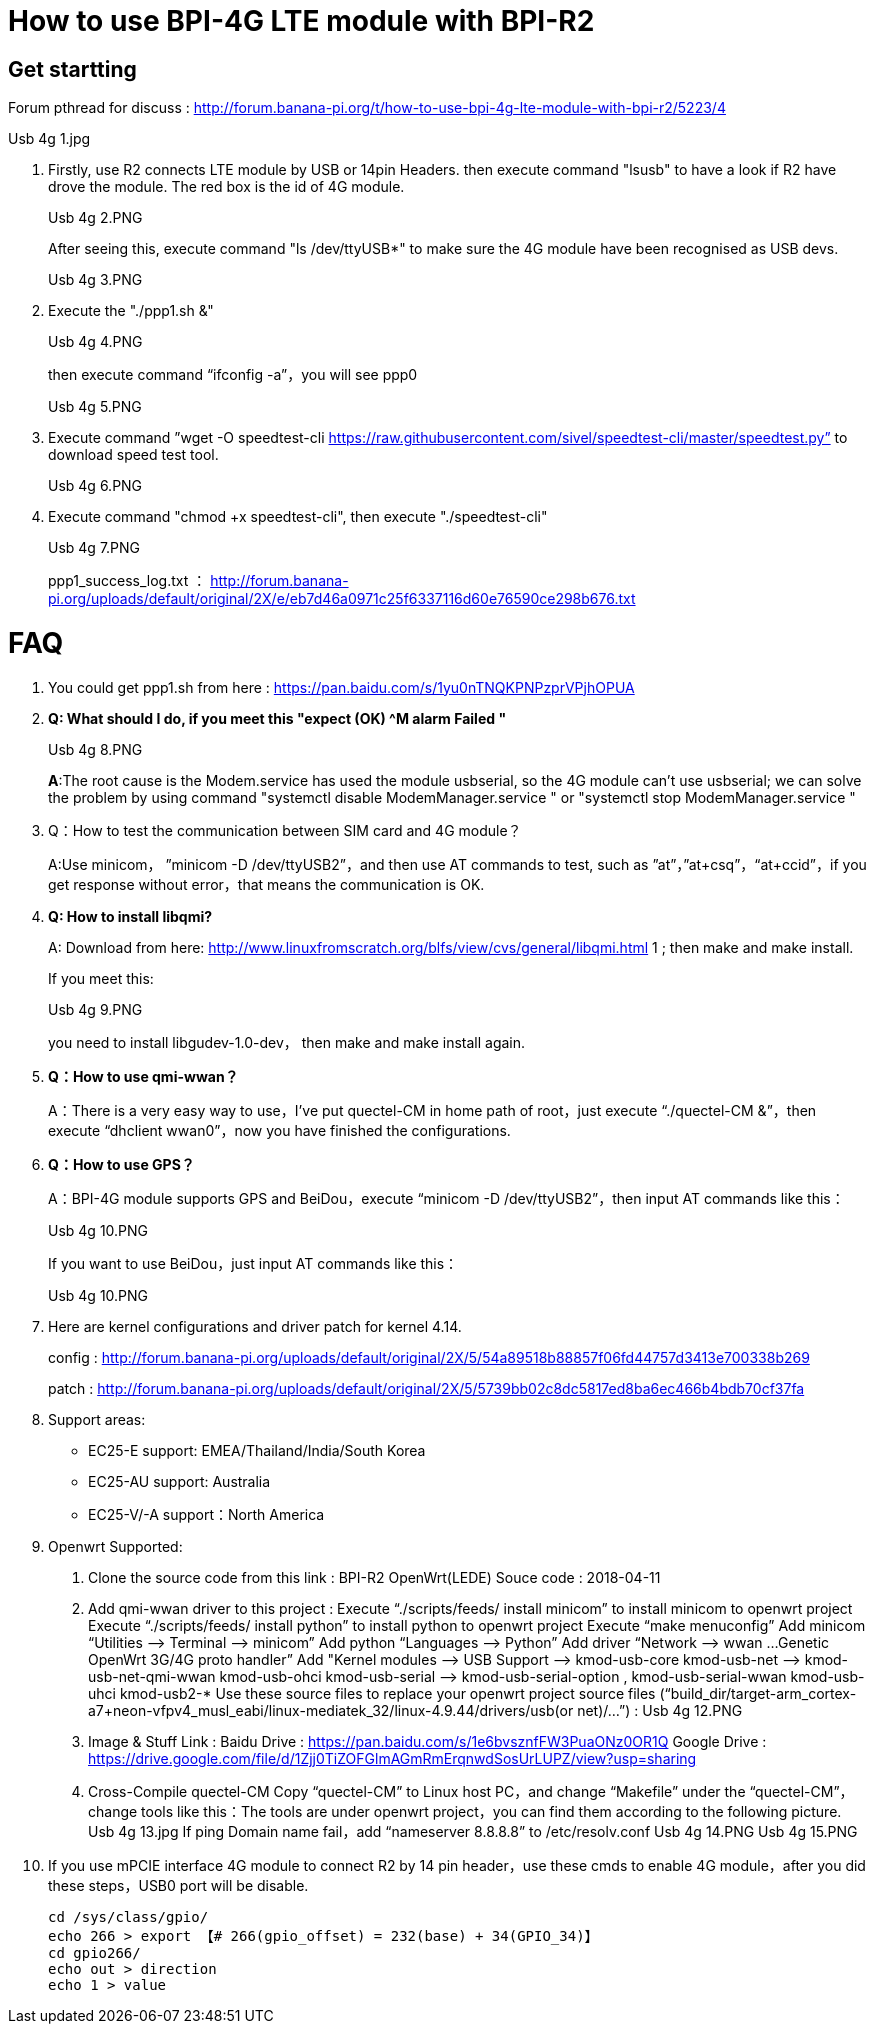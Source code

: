 = How to use BPI-4G LTE module with BPI-R2

== Get startting
Forum pthread for discuss : http://forum.banana-pi.org/t/how-to-use-bpi-4g-lte-module-with-bpi-r2/5223/4

Usb 4g 1.jpg

. Firstly, use R2 connects LTE module by USB or 14pin Headers. then execute command "lsusb" to have a look if R2 have drove the module. The red box is the id of 4G module.
+
Usb 4g 2.PNG
+
After seeing this, execute command "ls /dev/ttyUSB*" to make sure the 4G module have been recognised as USB devs.
+
Usb 4g 3.PNG

. Execute the "./ppp1.sh &"
+
Usb 4g 4.PNG
+
then execute command “ifconfig -a”，you will see ppp0
+
Usb 4g 5.PNG

. Execute command ”wget -O speedtest-cli https://raw.githubusercontent.com/sivel/speedtest-cli/master/speedtest.py” to download speed test tool.
+
Usb 4g 6.PNG

. Execute command "chmod +x speedtest-cli", then execute "./speedtest-cli"
+
Usb 4g 7.PNG
+
ppp1_success_log.txt ： http://forum.banana-pi.org/uploads/default/original/2X/e/eb7d46a0971c25f6337116d60e76590ce298b676.txt

= FAQ
. You could get ppp1.sh from here : https://pan.baidu.com/s/1yu0nTNQKPNPzprVPjhOPUA

. **Q: What should I do, if you meet this "expect (OK) ^M alarm Failed "**
+
Usb 4g 8.PNG
+
**A**:The root cause is the Modem.service has used the module usbserial, so the 4G module can’t use usbserial; we can solve the problem by using command "systemctl disable ModemManager.service " or "systemctl stop ModemManager.service "

. Q：How to test the communication between SIM card and 4G module？
+
A:Use minicom， ”minicom -D /dev/ttyUSB2”，and then use AT commands to test, such as ”at”，”at+csq”，“at+ccid”，if you get response without error，that means the communication is OK.

. **Q: How to install libqmi?**
+
A: Download from here: http://www.linuxfromscratch.org/blfs/view/cvs/general/libqmi.html 1 ; then make and make install.
+
If you meet this:
+
Usb 4g 9.PNG
+
you need to install libgudev-1.0-dev， then make and make install again.

. *Q：How to use qmi-wwan？*
+
A：There is a very easy way to use，I’ve put quectel-CM in home path of root，just execute “./quectel-CM &”，then execute “dhclient wwan0”，now you have finished the configurations.

. *Q：How to use GPS？*
+
A：BPI-4G module supports GPS and BeiDou，execute “minicom -D /dev/ttyUSB2”，then input AT commands like this：
+
Usb 4g 10.PNG
+
If you want to use BeiDou，just input AT commands like this：
+
Usb 4g 10.PNG

. Here are kernel configurations and driver patch for kernel 4.14.
+
config : http://forum.banana-pi.org/uploads/default/original/2X/5/54a89518b88857f06fd44757d3413e700338b269
+
patch : http://forum.banana-pi.org/uploads/default/original/2X/5/5739bb02c8dc5817ed8ba6ec466b4bdb70cf37fa

. Support areas:
- EC25-E support: EMEA/Thailand/India/South Korea
- EC25-AU support: Australia
- EC25-V/-A support：North America

. Openwrt Supported:
A. Clone the source code from this link : BPI-R2 OpenWrt(LEDE) Souce code : 2018-04-11
B. Add qmi-wwan driver to this project :
Execute “./scripts/feeds/ install minicom” to install minicom to openwrt project
Execute “./scripts/feeds/ install python” to install python to openwrt project
Execute “make menuconfig”
Add minicom “Utilities —> Terminal —> minicom”
Add python “Languages —> Python”
Add driver “Network —> wwan …Genetic OpenWrt 3G/4G proto handler”
Add "Kernel modules —> USB Support —>
kmod-usb-core
kmod-usb-net —> kmod-usb-net-qmi-wwan
kmod-usb-ohci
kmod-usb-serial —> kmod-usb-serial-option , kmod-usb-serial-wwan
kmod-usb-uhci
kmod-usb2-*
Use these source files to replace your openwrt project source files (“build_dir/target-arm_cortex-a7+neon-vfpv4_musl_eabi/linux-mediatek_32/linux-4.9.44/drivers/usb(or net)/…”) :
Usb 4g 12.PNG
C. Image & Stuff Link :
Baidu Drive : https://pan.baidu.com/s/1e6bvsznfFW3PuaONz0OR1Q
Google Drive : https://drive.google.com/file/d/1Zjj0TiZOFGlmAGmRmErqnwdSosUrLUPZ/view?usp=sharing
D. Cross-Compile quectel-CM
Copy “quectel-CM” to Linux host PC，and change “Makefile” under the “quectel-CM”，change tools like this：The tools are under openwrt project，you can find them according to the following picture.
Usb 4g 13.jpg
If ping Domain name fail，add “nameserver 8.8.8.8” to /etc/resolv.conf
Usb 4g 14.PNG
Usb 4g 15.PNG

. If you use mPCIE interface 4G module to connect R2 by 14 pin header，use these cmds to enable 4G module，after you did these steps，USB0 port will be disable.
+
```sh
cd /sys/class/gpio/
echo 266 > export 【# 266(gpio_offset) = 232(base) + 34(GPIO_34)】
cd gpio266/
echo out > direction
echo 1 > value
```